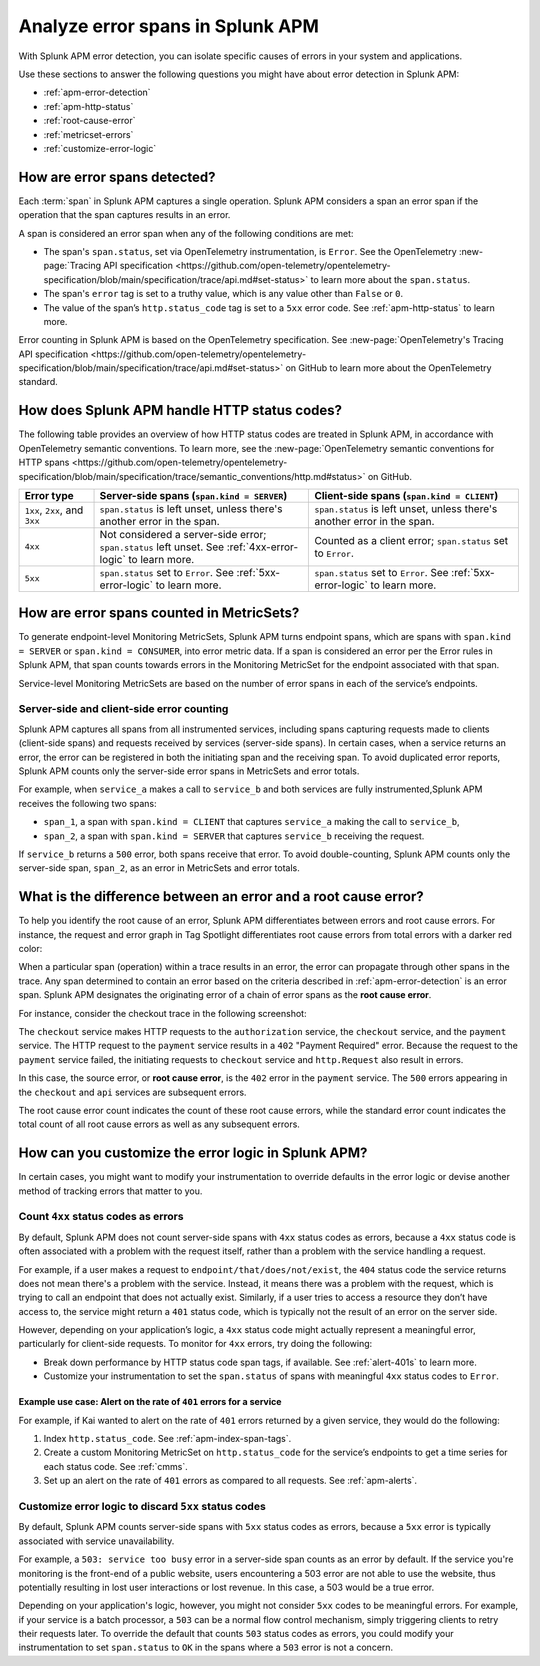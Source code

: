 .. _apm-errors:

***********************************
Analyze error spans in Splunk APM
***********************************

.. Metadata updated: 1/23/23

.. meta::
  :description: Learn about types of errors in Splunk APM. 

With Splunk APM error detection, you can isolate specific causes of errors in your system and applications.

Use these sections to answer the following questions you might have about error detection in Splunk APM:

* :ref:`apm-error-detection`
* :ref:`apm-http-status`
* :ref:`root-cause-error`
* :ref:`metricset-errors`
* :ref:`customize-error-logic`

.. _apm-error-detection:

How are error spans detected?
=========================================

Each :term:`span` in Splunk APM captures a single operation. Splunk APM considers a span an error span if the operation that the span captures results in an error.

A span is considered an error span when any of the following conditions are met: 

* The span's ``span.status``, set via OpenTelemetry instrumentation, is ``Error``. See the OpenTelemetry :new-page:`Tracing API specification <https://github.com/open-telemetry/opentelemetry-specification/blob/main/specification/trace/api.md#set-status>` to learn more about the ``span.status``. 
* The span's ``error`` tag is set to a truthy value, which is any value other than ``False`` or ``0``. 
* The value of the span’s ``http.status_code`` tag is set to a ``5xx`` error code. See :ref:`apm-http-status` to learn more.
 
Error counting in Splunk APM is based on the OpenTelemetry specification. See :new-page:`OpenTelemetry's Tracing API specification <https://github.com/open-telemetry/opentelemetry-specification/blob/main/specification/trace/api.md#set-status>` on GitHub to learn more about the OpenTelemetry standard.

.. _apm-http-status:

How does Splunk APM handle HTTP status codes?
===============================================

The following table provides an overview of how HTTP status codes are treated in Splunk APM, in accordance with OpenTelemetry semantic conventions. To learn more, see the :new-page:`OpenTelemetry semantic conventions for HTTP spans <https://github.com/open-telemetry/opentelemetry-specification/blob/main/specification/trace/semantic_conventions/http.md#status>` on GitHub.

.. list-table::
   :header-rows: 1
   :widths: 15 43 42

   * - :strong:`Error type`
     - :strong:`Server-side spans` (``span.kind = SERVER``)
     - :strong:`Client-side spans` (``span.kind = CLIENT``) 
   * - ``1xx``, ``2xx``, and ``3xx``
     - ``span.status`` is left unset, unless there's another error in the span. 
     - ``span.status`` is left unset, unless there's another error in the span. 
   * - ``4xx``
     - Not considered a server-side error; ``span.status`` left unset. See :ref:`4xx-error-logic` to learn more.
     - Counted as a client error; ``span.status`` set to ``Error``.
   * - ``5xx`` 
     - ``span.status`` set to ``Error``. See :ref:`5xx-error-logic` to learn more. 
     - ``span.status`` set to ``Error``. See :ref:`5xx-error-logic` to learn more. 

.. _metricset-errors:

How are error spans counted in MetricSets?
============================================

To generate endpoint-level Monitoring MetricSets, Splunk APM turns endpoint spans, which are spans with ``span.kind = SERVER`` or ``span.kind = CONSUMER``, into error metric data. If a span is considered an error per the Error rules in Splunk APM, that span counts towards errors in the Monitoring MetricSet for the endpoint associated with that span.

Service-level Monitoring MetricSets are based on the number of error spans in each of the service’s endpoints.

Server-side and client-side error counting
--------------------------------------------

Splunk APM captures all spans from all instrumented services, including spans capturing requests made to clients (client-side spans) and requests received by services (server-side spans). In certain cases, when a service returns an error, the error can be registered in both the initiating span and the receiving span. To avoid duplicated error reports, Splunk APM counts only the server-side error spans in MetricSets and error totals. 

For example, when ``service_a`` makes a call to ``service_b`` and both services are fully instrumented,Splunk APM receives the following two spans: 

* ``span_1``, a span with ``span.kind = CLIENT`` that captures ``service_a`` making the call to ``service_b``,
* ``span_2``, a span with ``span.kind = SERVER`` that captures ``service_b`` receiving the request. 
  
If ``service_b`` returns a ``500`` error, both spans receive that error.  To avoid double-counting, Splunk APM counts only the server-side span, ``span_2``, as an error in MetricSets and error totals.  

.. candidate location for a diagram, in the future! 

.. _root-cause-error: 

What is the difference between an error and a root cause error?
========================================================================

To help you identify the root cause of an error, Splunk APM differentiates between errors and root cause errors. For instance, the request and error graph in Tag Spotlight differentiates root cause errors from total errors with a darker red color: 

..  image:: /_images/apm/apm-errors/tag-spotlight-errors.png
    :width: 95%
    :alt: This screenshot shows the graph of requests and errors for paymentservice in Tag Spotlight. Total errors are represented by a light pink area plot on the graph, and root cause errors are shown in darker pink. 

When a particular span (operation) within a trace results in an error, the error can propagate through other spans in the trace. Any span determined to contain an error based on the criteria described in :ref:`apm-error-detection` is an error span. Splunk APM designates the originating error of a chain of error spans as the :strong:`root cause error`. 

For instance, consider the checkout trace in the following screenshot:

..  image:: /_images/apm/apm-errors/checkout-trace-402.png
    :width: 95%
    :alt: This screenshot shows an example of Splunk APM Explore view

The ``checkout`` service makes HTTP requests to the ``authorization`` service, the ``checkout`` service, and the ``payment`` service. The HTTP request to the ``payment`` service results in a ``402`` "Payment Required" error. Because the request to the ``payment`` service failed, the initiating requests to ``checkout`` service and ``http.Request`` also result in errors. 

In this case, the source error, or :strong:`root cause error`, is the ``402`` error in the ``payment`` service. The ``500`` errors appearing in the ``checkout`` and ``api`` services are subsequent errors. 

The root cause error count indicates the count of these root cause errors, while the standard error count indicates the total count of all root cause errors as well as any subsequent errors. 

.. _customize-error-logic: 

How can you customize the error logic in Splunk APM?
======================================================

In certain cases, you might want to modify your instrumentation to override defaults in the error logic or devise another method of tracking errors that matter to you. 

.. _4xx-error-logic:

Count ``4xx`` status codes as errors
--------------------------------------

By default, Splunk APM does not count server-side spans with ``4xx`` status codes as errors, because a ``4xx`` status code is often associated with a problem with the request itself, rather than a problem with the service handling a request.

For example, if a user makes a request to ``endpoint/that/does/not/exist``, the ``404`` status code the service returns does not mean there's a problem with the service. Instead, it means there was a problem with the request, which is trying to call an endpoint that does not actually exist. Similarly, if a user tries to access a resource they don’t have access to, the service might return a ``401`` status code, which is typically not the result of an error on the server side.

However, depending on your application’s logic, a ``4xx`` status code might actually represent a meaningful error, particularly for client-side requests. To monitor for ``4xx`` errors, try doing the following: 

* Break down performance by HTTP status code span tags, if available. See :ref:`alert-401s` to learn more. 
* Customize your instrumentation to set the ``span.status`` of spans with meaningful ``4xx`` status codes to ``Error``.

.. _alert-401s:

Example use case: Alert on the rate of ``401`` errors for a service
^^^^^^^^^^^^^^^^^^^^^^^^^^^^^^^^^^^^^^^^^^^^^^^^^^^^^^^^^^^^^^^^^^^^^

For example, if Kai wanted to alert on the rate of ``401`` errors returned by a given service, they would do the following:

1. Index ``http.status_code``. See :ref:`apm-index-span-tags`.
2. Create a custom Monitoring MetricSet on ``http.status_code`` for the service’s endpoints to get a time series for each status code. See :ref:`cmms`.
3. Set up an alert on the rate of ``401`` errors as compared to all requests. See :ref:`apm-alerts`.

.. _5xx-error-logic:

Customize error logic to discard ``5xx`` status codes
--------------------------------------------------------------------------------

By default, Splunk APM counts server-side spans with ``5xx`` status codes as errors, because a ``5xx`` error is typically associated with service unavailability. 

For example, a ``503: service too busy`` error in a server-side span counts as an error by default. If the service you're monitoring is the front-end of a public website, users encountering a 503 error are not able to use the website, thus potentially resulting in lost user interactions or lost revenue. In this case, a 503 would be a true error.

Depending on your application's logic, however, you might not consider ``5xx`` codes to be meaningful errors. For example, if your service is a batch processor, a ``503`` can be a normal flow control mechanism, simply triggering clients to retry their requests later. To override the default that counts ``503`` status codes as errors, you could modify your instrumentation to set ``span.status`` to ``OK`` in the spans where a ``503`` error is not a concern. 


